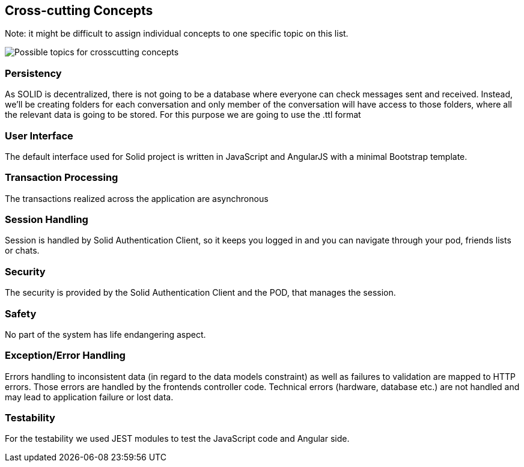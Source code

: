 [[section-concepts]]
== Cross-cutting Concepts


[role="arc42help"]
****


Note: it might be difficult to assign individual concepts to one specific topic
on this list.

image::./images/08-Crosscutting-Concepts-Structure-EN.png["Possible topics for crosscutting concepts"]
****


=== Persistency

As SOLID is decentralized, there is not going to be a database where everyone can check messages sent and received. Instead, we'll be creating folders for each conversation and only member of the conversation will have access to those folders, where all the relevant data is going to be stored. For this purpose we are going to use the .ttl format


=== User Interface

The default interface used for Solid project is written in JavaScript and AngularJS with a minimal Bootstrap template.

=== Transaction Processing

The transactions realized across the application are asynchronous

=== Session Handling

Session is handled by Solid Authentication Client, so it keeps you logged in and you can navigate through your pod, friends lists or chats.

=== Security

The security is provided by the Solid Authentication Client and the POD, that manages the session.

=== Safety

No part of the system has life endangering aspect.

=== Exception/Error Handling

Errors handling to inconsistent data (in regard to the data models constraint) as well as failures to validation are mapped to HTTP errors. Those errors are handled by the frontends controller code. Technical errors (hardware, database etc.) are not handled and may lead to application failure or lost data.

=== Testability

For the testability we used JEST modules to test the JavaScript code and Angular side.
